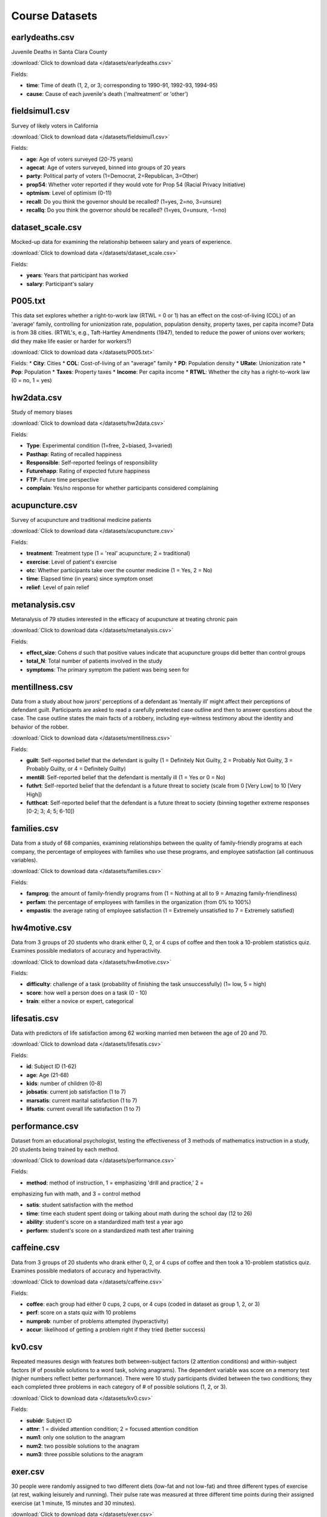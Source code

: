 Course Datasets
===============

earlydeaths.csv
---------------

Juvenile Deaths in Santa Clara County

:download:`Click to download data </datasets/earlydeaths.csv>`

Fields:

* **time**: Time of death (1, 2, or 3; corresponding to 1990-91, 1992-93, 1994-95)
* **cause**: Cause of each juvenile's death ('maltreatment' or 'other')


fieldsimul1.csv
---------------

Survey of likely voters in California

:download:`Click to download data </datasets/fieldsimul1.csv>`

Fields:

* **age**: Age of voters surveyed (20-75 years)
* **agecat**: Age of voters surveyed, binned into groups of 20 years
* **party**: Political party of voters (1=Democrat, 2=Republican, 3=Other)
* **prop54**: Whether voter reported if they would vote for Prop 54 (Racial Privacy Initiative)
* **optmism**: Level of optimism (0-11)
* **recall**: Do you think the governor should be recalled? (1=yes, 2=no, 3=unsure)
* **recallq**: Do you think the governor should be recalled? (1=yes, 0=unsure, -1=no)


dataset_scale.csv
---------------

Mocked-up data for examining the relationship between salary and years of experience.

:download:`Click to download data </datasets/dataset_scale.csv>`

Fields:

* **years**: Years that participant has worked
* **salary**: Participant's salary


P005.txt
---------------

This data set explores whether a right-to-work law (RTWL = 0 or 1) has an effect
on the cost-of-living (COL) of an 'average' family, controlling for unionization rate,
population, population density, property taxes, per capita income?
Data is from 38 cities.
(RTWL's, e.g., Taft-Hartley Amendments (1947),
tended to reduce the power of unions over workers;
did they make life easier or harder for workers?)

:download:`Click to download data </datasets/P005.txt>`

Fields:
* **City**: Cities
* **COL**: Cost-of-living of an "average" family
* **PD**: Population density
* **URate**: Unionization rate
* **Pop**: Population
* **Taxes**: Property taxes
* **Income**: Per capita income
* **RTWL**: Whether the city has a right-to-work law (0 = no, 1 = yes)

hw2data.csv
-----------

Study of memory biases

:download:`Click to download data </datasets/hw2data.csv>`

Fields:

* **Type**: Experimental condition (1=free, 2=biased, 3=varied)
* **Pasthap**: Rating of recalled happiness
* **Responsible**: Self-reported feelings of responsibility
* **Futurehapp**: Rating of expected future happiness
* **FTP**: Future time perspective
* **complain**: Yes/no response for whether participants considered complaining


acupuncture.csv
---------------

Survey of acupuncture and traditional medicine patients

:download:`Click to download data </datasets/acupuncture.csv>`

Fields:

* **treatment**: Treatment type (1 = 'real' acupuncture; 2 = traditional)
* **exercise**: Level of patient's exercise
* **otc**: Whether participants take over the counter medicine (1 = Yes, 2 = No)
* **time**: Elapsed time (in years) since symptom onset
* **relief**: Level of pain relief

metanalysis.csv
---------------

Metanalysis of 79 studies interested in the efficacy of acupuncture at treating chronic pain

:download:`Click to download data </datasets/metanalysis.csv>`

Fields:

* **effect_size**: Cohens *d* such that positive values indicate that acupuncture groups did better than control groups
* **total_N**: Total number of patients involved in the study
* **symptoms**: The primary symptom the patient was being seen for

mentillness.csv
---------------
Data from a study about how jurors’ perceptions of a defendant as ‘mentally ill’ might affect their perceptions
of defendant guilt. Participants are asked to read a carefully pretested case outline and then to answer questions
about the case. The case outline states the main facts of a robbery, including eye-witness testimony about the
identity and behavior of the robber.


:download:`Click to download data </datasets/mentillness.csv>`

Fields:

* **guilt**: Self-reported belief that the defendant is guilty (1 = Definitely Not Guilty, 2 = Probably Not Guilty, 3 = Probably Guilty, or 4 = Definitely Guilty)
* **mentill**:  Self-reported belief that the defendant is mentally ill (1 = Yes or 0 = No)
* **futhrt**:  Self-reported belief that the defendant is a future threat to society (scale from 0 [Very Low] to 10 [Very High])
* **futthcat**:  Self-reported belief that the defendant is a future threat to society (binning together extreme responses [0-2; 3; 4; 5; 6-10])

families.csv
---------------

Data from a study of 68 companies, examining relationships between the quality of family-friendly programs at each company, the percentage of employees with families who use these programs, and employee satisfaction (all continuous variables).

:download:`Click to download data </datasets/families.csv>`

Fields:

* **famprog**: the amount of family-friendly programs from (1 = Nothing at all to 9 = Amazing family-friendliness)
* **perfam**: the percentage of employees with families in the organization (from 0% to 100%)
* **empastis**: the average rating of employee satisfaction (1 = Extremely unsatisfied to 7 = Extremely satisfied)

hw4motive.csv
---------------

Data from 3 groups of 20 students who drank either 0, 2, or 4 cups of coffee and then took a 10-problem statistics quiz. Examines possible mediators of accuracy and hyperactivity.

:download:`Click to download data </datasets/hw4motive.csv>`

Fields:

* **difficulty**: challenge of a task (probability of finishing the task unsuccessfully) (1= low, 5 = high)

* **score**: how well a person does on a task (0 - 10)

* **train**: either a novice or expert, categorical

lifesatis.csv
---------------

Data with predictors of life satisfaction among 62 working married men between the age of 20 and 70.

:download:`Click to download data </datasets/lifesatis.csv>`

Fields:

* **id**: Subject ID (1-62)

* **age**: Age (21-68)

* **kids**: number of children (0-8)

* **jobsatis**: current job satisfaction (1 to 7)

* **marsatis**: current marital satisfaction (1 to 7)

* **lifsatis**: current overall life satisfaction (1 to 7)

performance.csv
---------------

Dataset from an educational psychologist, testing the effectiveness of 3 methods of mathematics instruction in a study, 20 students being trained by each method.

:download:`Click to download data </datasets/performance.csv>`

Fields:

* **method**: method of instruction, 1 = emphasizing 'drill and practice,' 2  =

emphasizing fun with math, and 3 = control method

* **satis**: student satisfaction with the method

* **time**: time each student spent doing or talking about math during the school day (12 to 26)

* **ability**: student's score on a standardized math test a year ago

* **perform**: student's score on a standardized math test after training

caffeine.csv
---------------

Data from 3 groups of 20 students who drank either 0, 2, or 4 cups of coffee and then took a 10-problem statistics quiz. Examines possible mediators of accuracy and hyperactivity.

:download:`Click to download data </datasets/caffeine.csv>`

Fields:

* **coffee**: each group had either 0 cups, 2 cups, or 4 cups (coded in dataset as group 1, 2, or 3)

* **perf**: score on a stats quiz with 10 problems

* **numprob**: number of problems attempted (hyperactivity)

* **accur**: likelihood of getting a problem right if they tried (better success)

kv0.csv
---------------

Repeated measures design with features both between-subject factors (2 attention conditions) and within-subject factors (# of possible solutions to a word task, solving anagrams). The dependent variable was score on a memory test (higher numbers reflect better performance). There were 10 study participants divided between the two conditions; they each completed three problems in each category of # of possible solutions (1, 2, or 3).

:download:`Click to download data </datasets/kv0.csv>`

Fields:

* **subidr**: Subject ID

* **attnr**: 1 = divided attention condition; 2 = focused attention condition

* **num1**: only one solution to the anagram

* **num2**: two possible solutions to the anagram

* **num3**: three possible solutions to the anagram

exer.csv
---------------

30 people were randomly assigned to two different diets (low-fat and not low-fat) and three different types of exercise (at rest, walking leisurely and running). Their pulse rate was measured at three different time points during their assigned exercise (at 1 minute, 15 minutes and 30 minutes).

:download:`Click to download data </datasets/exer.csv>`

Fields:

* **id**: Subject ID

* **diet**: 1 = low fat; 2 = not low fat

* **exertype**: 1 = at rest, 2 = walking, 3 = running

* **pulse**

* **time**: 1 = 1 min, 2 = 15 min, 3 = 30 min

timeflies.csv
---------------

40 participants were presented with 20 sound clips, varying in length from 30 to 90 seconds. Ten were taken from funny comedy routines, while ten were taken from the podcast of a tedious statistics class (the two groups have the same average length). After a delay, participants are asked to indicate how fun each clip was to listen to (on a scale to 0, not fun at all, to 7, a total blast), and to estimate how long (in seconds) the clip lasted. Each column corresponds to a rating, such that, for example, “comclip1.rat” is the rating of the first comedy clip, while “statsclip10.len” is the estimated length of the tenth stats clip for the same participant, etc.

:download:`Click to download data </datasets/timeflies.csv>`

Fields:

* **comclip.rat**: rating of comedy clips

* **statsclip.rat**: rating of statistics class clips

* **comclip.len**: perceived length of comedy clips

* **statsclip.len**: perceived length of statistics class clips

vocab0.csv
---------------

 Study of young children's vocabulary growth.

:download:`Click to download data </datasets/vocab0.csv>`

couples1.csv
---------------

Study of couples' interaction quality.

:download:`Click to download data </datasets/couples1.csv>`
